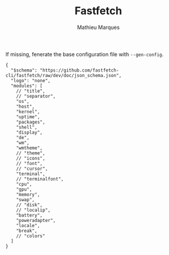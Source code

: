 #+TITLE: Fastfetch
#+AUTHOR: Mathieu Marques
#+PROPERTY: header-args :mkdirp yes
#+PROPERTY: header-args:jsonc :tangle ~/.config/fastfetch/config.jsonc

If missing, fenerate the base configuration file with =--gen-config=.

#+BEGIN_SRC jsonc
{
  "$schema": "https://github.com/fastfetch-cli/fastfetch/raw/dev/doc/json_schema.json",
  "logo": "none",
  "modules": [
    // "title",
    // "separator",
    "os",
    "host",
    "kernel",
    "uptime",
    "packages",
    "shell",
    "display",
    "de",
    "wm",
    "wmtheme",
    // "theme",
    // "icons",
    // "font",
    // "cursor",
    "terminal",
    // "terminalfont",
    "cpu",
    "gpu",
    "memory",
    "swap",
    // "disk",
    // "localip",
    "battery",
    "poweradapter",
    "locale",
    "break",
    // "colors"
  ]
}
#+END_SRC

* COMMENT Local Variables

# Local Variables:
# after-save-hook: (org-babel-tangle t)
# End:
